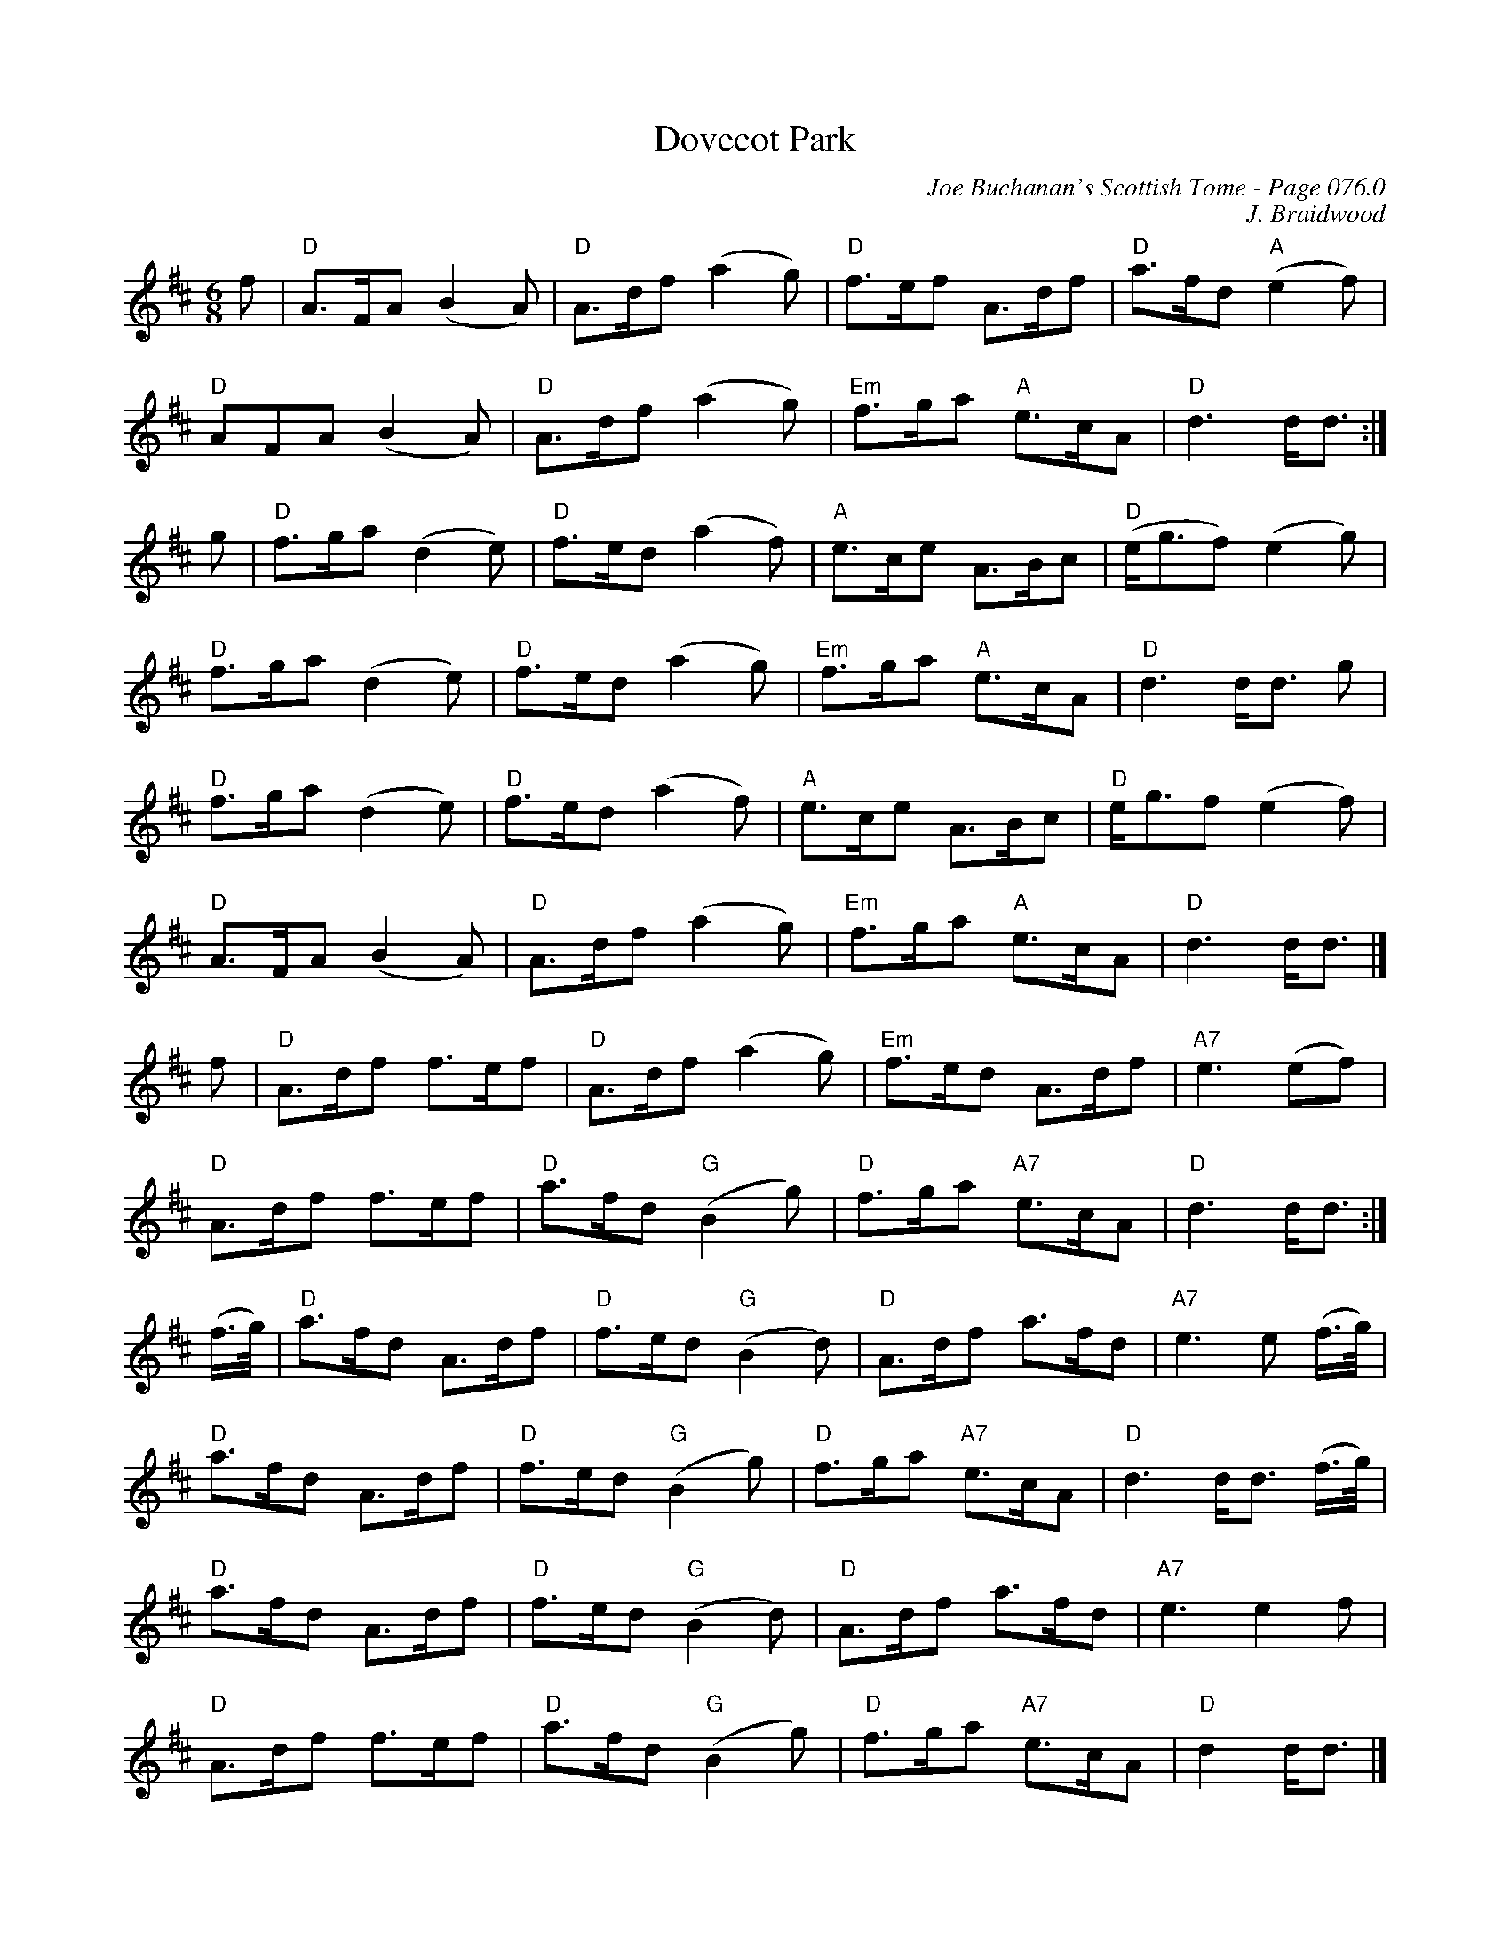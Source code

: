 X:453
T:Dovecot Park
C:Joe Buchanan's Scottish Tome - Page 076.0
I:076 0
C:J. Braidwood
R:Pipe March
Z:Carl Allison
L:1/8
M:6/8
K:Dmaj
f |"D" A>FA (B2A) | "D"A>df (a2g) | "D"f>ef A>df | "D"a>fd "A"(e2f) |
"D"AFA (B2A) | "D"A>df (a2g) | "Em"f>ga "A"e>cA | "D"d3 d<d :|
g | "D"f>ga (d2e) | "D"f>ed (a2f) | "A"e>ce A>Bc | "D"(e<gf) (e2g) |
"D"f>ga (d2e) | "D"f>ed (a2g) | "Em"f>ga "A"e>cA | "D"d3 d<d g |
"D"f>ga (d2e) | "D"f>ed (a2f) | "A"e>ce A>Bc | "D"e<gf (e2f) |
"D"A>FA (B2A) | "D"A>df (a2g) | "Em"f>ga "A"e>cA | "D"d3 d<d |]
f | "D"A>df f>ef | "D"A>df (a2g) | "Em"f>ed A>df | "A7"e3 (ef) |
"D"A>df f>ef | "D"a>fd "G"(B2g) | "D"f>ga "A7"e>cA | "D"d3 d<d :|
(f/>g/) | "D"a>fd A>df | "D"f>ed "G"(B2d) | "D"A>df a>fd | "A7"e3 e (f/>g/) |
"D"a>fd A>df | "D"f>ed "G"(B2g) | "D"f>ga "A7"e>cA | "D"d3 d<d (f/>g/) |
"D"a>fd A>df | "D"f>ed "G"(B2d) | "D"A>df a>fd | "A7"e3 e2f |
"D"A>df f>ef | "D"a>fd "G"(B2g) | "D"f>ga "A7"e>cA | "D"d2 d<d |]
